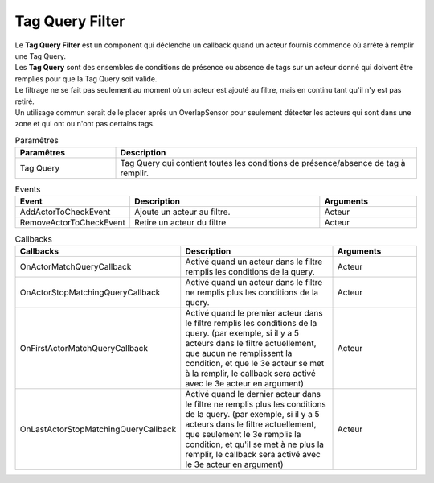 Tag Query Filter
=====

| Le **Tag Query Filter** est un component qui déclenche un callback quand un acteur fournis commence où arrête à remplir une Tag Query.
| Les **Tag Query** sont des ensembles de conditions de présence ou absence de tags sur un acteur donné qui doivent être remplies pour que la Tag Query soit valide.

| Le filtrage ne se fait pas seulement au moment où un acteur est ajouté au filtre, mais en continu tant qu'il n'y est pas retiré.
| Un utilisage commun serait de le placer aprês un OverlapSensor pour seulement détecter les acteurs qui sont dans une zone et qui ont ou n'ont pas certains tags.

.. list-table:: Paramêtres
   :widths: 25 75
   :header-rows: 1

   * - Paramêtres
     - Description
   * - Tag Query
     - Tag Query qui contient toutes les conditions de présence/absence de tag à remplir.
   
.. list-table:: Events
   :widths: 25 50 25
   :header-rows: 1

   * - Event
     - Description
     - Arguments
   * - AddActorToCheckEvent
     - Ajoute un acteur au filtre.
     - Acteur
   * - RemoveActorToCheckEvent
     - Retire un acteur du filtre
     - Acteur

.. list-table:: Callbacks
   :widths: 25 50 25
   :header-rows: 1

   * - Callbacks
     - Description
     - Arguments
   * - OnActorMatchQueryCallback
     - Activé quand un acteur dans le filtre remplis les conditions de la query.
     - Acteur
   * - OnActorStopMatchingQueryCallback
     - Activé quand un acteur dans le filtre ne remplis plus les conditions de la query.
     - Acteur
   * - OnFirstActorMatchQueryCallback
     - Activé quand le premier acteur dans le filtre remplis les conditions de la query. (par exemple, si il y a 5 acteurs dans le filtre actuellement, que aucun ne remplissent la condition, et que le 3e acteur se met à la remplir, le callback sera activé avec le 3e acteur en argument)
     - Acteur
   * - OnLastActorStopMatchingQueryCallback
     - Activé quand le dernier acteur dans le filtre ne remplis plus les conditions de la query. (par exemple, si il y a 5 acteurs dans le filtre actuellement, que seulement le 3e remplis la condition, et qu'il se met à ne plus la remplir, le callback sera activé avec le 3e acteur en argument)
     - Acteur